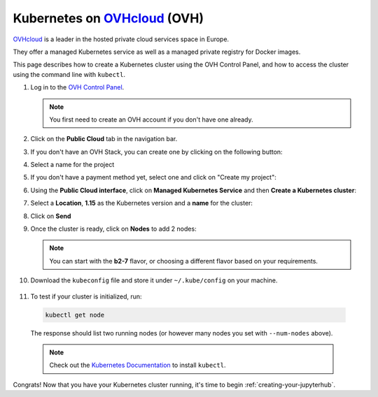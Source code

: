 .. _ovh:

Kubernetes on `OVHcloud <https://ovh.com/>`_ (OVH)
--------------------------------------------------

`OVHcloud <https://ovh.com/>`_ is a leader in the hosted private cloud services space in Europe.

They offer a managed Kubernetes service as well as a managed private registry for Docker images.

This page describes how to create a Kubernetes cluster using the OVH Control Panel,
and how to access the cluster using the command line with ``kubectl``.

1. Log in to the `OVH Control Panel <https://www.ovh.com/auth/>`_.

   .. note::

      You first need to create an OVH account if you don't have one already.

2. Click on the **Public Cloud** tab in the navigation bar.

   .. image:: ../../_static/images/ovh/public-cloud.png
      :alt: Public Cloud entry in the navigation bar

3. If you don't have an OVH Stack, you can create one by clicking on the following button:

   .. image:: ../../_static/images/ovh/create-ovh-stack.png
      :alt: Button to create an OVH stack

4. Select a name for the project

5. If you don't have a payment method yet, select one and click on "Create my project":

   .. image:: ../../_static/images/ovh/payment.png
      :alt: Select a payment method

6. Using the **Public Cloud interface**, click on **Managed Kubernetes Service** and
   then **Create a Kubernetes cluster**:

   .. image:: ../../_static/images/ovh/create-cluster-button.png
      :alt: Create a new Kubernetes cluster

7. Select a **Location**, **1.15** as the Kubernetes version and a **name** for the cluster:

   .. image:: ../../_static/images/ovh/create-cluster-options.png
      :alt: Create a new Kubernetes cluster - Options

8. Click on **Send**

9. Once the cluster is ready, click on **Nodes** to add 2 nodes:

   .. image:: ../../_static/images/ovh/add-nodes.png
      :alt: Add nodes to the cluster

   .. note::

      You can start with the **b2-7** flavor, or choosing a different flavor based
      on your requirements.

10. Download the ``kubeconfig`` file and store it under ``~/.kube/config`` on your machine.

   .. image:: ../../_static/images/ovh/kubeconfig.png
      :alt: Download the kubeconfig

11. To test if your cluster is initialized, run:

   .. code-block:: bash

      kubectl get node

   The response should list two running nodes (or however many nodes you
   set with ``--num-nodes`` above).

   .. note::

      Check out the `Kubernetes Documentation <https://kubernetes.io/docs/tasks/tools/install-kubectl>`_
      to install ``kubectl``.

Congrats! Now that you have your Kubernetes cluster running, it's time to
begin :ref:`creating-your-jupyterhub`.
